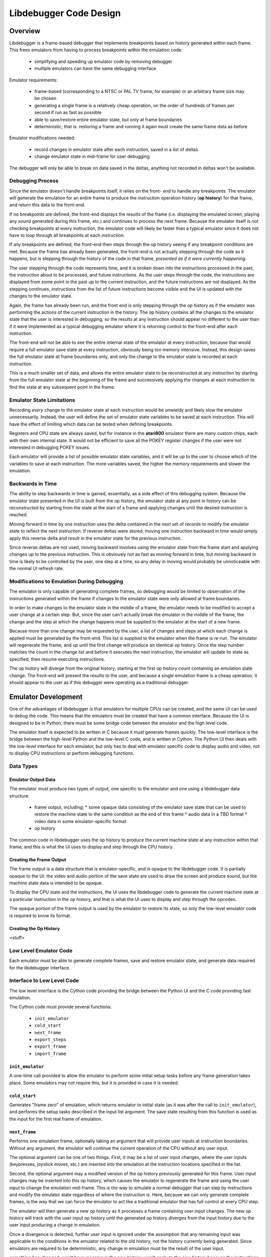 ==============================
Libdebugger Code Design
==============================


Overview
==========

Libdebugger is a frame-based debugger that implements breakpoints based on
history generated within each frame. This frees emulators from having to
process breakpoints within the emulation code:

 * simplifying and speeding up emulator code by removing debugger 
 * multiple emulators can have the same debugging interface

Emulator requirements:

 * frame-based (corresponding to a NTSC or PAL TV frame, for example) or an
   arbitrary frame size may be chosen
 * generating a single frame is a relatively cheap operation, on the order of
   hundreds of frames per second if run as fast as possible
 * able to save/restore entire emulator state, but only at frame boundaries
 * deterministic; that is: restoring a frame and running it again must create
   the same frame data as before

Emulator modifications needed:

 * record changes in emulator state after each instruction, saved in a list of
   deltas
 * change emulator state in mid-frame for user debugging

The debugger will only be able to break on data saved in the deltas, anything
not recorded in deltas won't be available.


Debugging Process
-------------------------

Since the emulator doesn't handle breakpoints itself, it relies on the front-
end to handle any breakpoints. The emulator will generate the emulation for an
entire frame to produce the instruction operation history (**op history**) for
that frame, and return this data to the front-end.

If no breakpoints are defined, the front-end displays the results of the frame
(i.e. displaying the emulated screen, playing any sound generated during this
frame, etc.) and continues to process the next frame. Because the emulator
itself is not checking breakpoints at every instruction, the emulator code will
likely be faster than a typical emulator since it does not have to loop through
all breakpoints at each instruction.

If any breakpoints are defined, the front-end then steps through the
op history seeing if any breakpoint conditions are met. Because the
frame has already been generated, the front-end is not actually stepping
through the code as it happens, but is stepping through the history of the code
in that frame, *presented as if it were currently happening*.

The user stepping through the code represents time, and it is broken down into
the instructions processed in the past, the instruction about to be processed,
and future instructions. As the user steps through the code, the instructions
are displayed from some point in the past up to the current instruction, and
the future instructions are not displayed. As the stepping continues,
instructions from the list of future instructions become visible and the UI is
updated with the changes to the emulator state.

Again, the frame has already been run, and the front end is only stepping
through the op history as if the emulator was performing the actions
of the current instruction in the history. The op history contains all
the changes to the emulator state that the user is interested in debugging,
so the results at any instruction should appear no different to the user than
if it were implemented as a typical debugging emulator where it is returning
control to the front-end after each instruction.

The front-end will not be able to see the entire internal state of the emulator
at every instruction, because that would require a full emulator save state at
every instruction, obviously being too memory intensive. Instead, this design
saves the full emulator state at frame boundaries only, and only the change to
the emulator state is recorded at each instruction.

This is a much smaller set of data, and allows the entire emulator state to be
reconstructed at any instruction by starting from the full emulator state at
the beginning of the frame and successively applying the changes at each
instruction to find the state at any subsequent point in the frame.


Emulator State Limitations
---------------------------------------

Recording *every* change to the emulator state at each instruction would be
unwieldy and likely slow the emulator unnecessarily. Instead, the user will
define the set of emulator state variables to be saved at each instruction.
This will have the effect of limiting which data can be tested when defining
breakpoints.

Registers and CPU state are always saved, but for instance in the **atari800**
emulator there are many custom chips, each with their own internal state. It
would not be efficient to save all the POKEY register changes if the user were
not interested in debugging POKEY issues.

Each emulator will provide a list of possible emulator state variables, and it
will be up to the user to choose which of the variables to save at each
instruction. The more variables saved, the higher the memory requirements and
slower the emulation.


Backwards in Time
--------------------------------------

The ability to step backwards in time is gained, essentially, as a side effect
of this debugging system. Because the emulator state presented in the UI is
built from the op history, the emulator state at any point in history
can be reconstructed by starting from the state at the start of a frame and
applying changes until the desired instruction is reached.

Moving forward in time by one instruction uses the delta contained in the next
set of records to modify the emulator state to reflect the next instruction. If
reverse deltas were stored, moving one instruction backward in time would
simply apply this reverse delta and result in the emulator state for the
previous instruction.

Since reverse deltas are not used, moving backward involves using the emulator
state from the frame start and applying changes up to the previous instruction.
This is obviously not as fast as moving forward in time, but moving backward in
time is likely to be controlled by the user, one step at a time, so any delay
in moving would probably be unnoticeable with the normal UI refresh rate.


Modifications to Emulation During Debugging
----------------------------------------------------

The emulator is only capable of generating complete frames, so debugging would
be limited to observation of the instructions generated within the frame if
changes to the emulator state were only allowed at frame boundaries.

In order to make changes to the emulator state in the middle of a frame, the
emulator needs to be modified to accept a user change at a certain step. But,
since the user can't actually break the emulator in the middle of the frame,
the change and the step at which the change happens must be supplied to the
emulator at the start of a new frame.

Because more than one change may be requested by the user, a list of changes
and steps at which each change is applied must be generated by the
front-end. This list is supplied to the emulator when the frame is re-run. The
emulator will regenerate the frame, and up until the first change will produce
an identical op history. Once the step number matches the count
in the change list and before it executes the next instruction, the emulator
will update its state as specified, then resume executing instructions.

The op history will diverge from the original history, starting at the
first op history count containing an emulation state change. The
front-end will present the results to the user, and because a single emulation
frame is a cheap operation, it should appear to the user as if this debugger
were operating as a traditional debugger.


Emulator Development
===============================

One of the advantages of libdebugger is that emulators for multiple CPUs can be
created, and the same UI can be used to debug the code. This means that the
emulators must be created that have a common interface. Because the UI is
designed to be in Python, there must be some bridge code between the emulator
and the high level code.

The emulator itself is expected to be written in C because it must generate
frames quickly. The low-level interface is the bridge between the high-level
Python and the low-level C code, and is written in Cython. The Python UI then
deals with the low-level interface for each emulator, but only has to deal with
emulator specific code to display audio and video, not to display CPU
instructions or perform debugging functions.

Data Types
--------------------



Emulator Output Data
~~~~~~~~~~~~~~~~~~~~~~~~~~

The emulator must produce two types of output, one specific to the emulator
and one using a libdebugger data structure:

 * frame output, including:
   * some opaque data consisting of the emulator save state that can be used to restore the machine state to the same condition as the end of this frame
   * audio data in a TBD format
   * video data in some emulator-specific format
 * op history

The common code in libdebugger uses the op history to produce the
current machine state at any instruction within that frame, and this is what
the UI uses to display and step through the CPU history.

Creating the Frame Output
~~~~~~~~~~~~~~~~~~~~~~~~~~~~~

The frame output is a data structure that is emulator-specific, and is opaque
to the libdebugger code. It is partially opaque to the UI: the video and audio
portion of the save state are used to draw the screen and produce sound, but
the machine state data is intended to be opaque.

To display the CPU state and the instructions, the UI uses the libdebugger code
to generate the current machine state at a particular instruction in the op
history, and that is what the UI uses to display and step through the opcodes.

The opaque portion of the frame output is used by the emulator to restore its
state, so only the low-level emulator code is required to know its format.


Creating the Op History
~~~~~~~~~~~~~~~~~~~~~~~~~~~~~~~~~~~~~

<stuff>



Low Level Emulator Code
-------------------------------

Each emulator must be able to generate complete frames, save and restore
emulator state, and generate data required for the libdebugger interface.


Interface to Low Level Code
--------------------------------------

The low level interface is the Cython code providing the bridge between the
Python UI and the C code providing fast emulation.

The Cython code must provide several functions:

 * ``init_emulator``
 * ``cold_start``
 * ``next_frame``
 * ``export_steps``
 * ``export_frame``
 * ``import_frame``

``init_emulator``
~~~~~~~~~~~~~~~~~~~~~~~~~

A one-time call provided to allow the emulator to perform some initial setup
tasks before any frame generation takes place. Some emulators may not require
this, but it is provided in case it is needed.

``cold_start``
~~~~~~~~~~~~~~~~~~~~~~~~

Generates "frame zero" of emulation, which returns emulator to initial state
(as it was after the call to ``init_emulator``), and performs the setup tasks
described in the input list argument. The save state resulting from this
function is used as the input for the first real frame of emulation.


``next_frame``
~~~~~~~~~~~~~~~~~~~~~~~~

Performs one emulation frame, optionally taking an argument that will provide
user inputs at instruction boundaries. Without any argument, the emulator will
continue the current operation of the CPU without any user input.

The optional argument can be one of two things. First, it may be a list of user
input changes, where the user inputs (keypresses, joystick moves, etc.) are
inserted into the emulation at the instruction locations specified in the
list.

Second, the optional argument may a modified version of the op history
previously generated for this frame. User input changes may be inserted into
this op history, which causes the emulator to regenerate the frame and
using the user input to change the emulation mid-frame. This is the way to
simulate a normal debugger that can step by instructions and modify the
emulator state regardless of where the instruction is. Here, because we can
only generate complete frames, is the way that we can force the emulator to act
like a traditional emulator that has full control at every CPU step.

The emulator will then generate a new op history as it processes a
frame containing user input changes. The new op history will track
with the user input op history until the generated op history
diverges from the input history due to the user input producing a change in
emulation.

Once a divergence is detected, further user input is ignored under the
assumption that any remaining input was applicable to the conditions in the
emulator related to the old history, not the history currently being generated.
Since emulators are required to be deterministic, any change in emulation must
be the result of the user input.


something has changed, won't have meaning in the new history. won't apply to
the new history because the instructions will change between this point and the
next user input. An user input change later on in the input op history
may not have bearing once the emulation changes, so it's

``export_steps``
~~~~~~~~~~~~~~~~~~~~~~~~~~~~~~~~~~~

Utility function to export the instruction steps taken to create the final
state of this frame. The instruction steps are what is used to display the
state of the emulator at any opcode within the frame.

``export_frame``
~~~~~~~~~~~~~~~~~~~~~~~~~~~~~~~~~~~

Utility function to export the current emulator state to a new array. As the
emulator only processes complete frames, this means the state of the emulator
can only be saved will be after the end of a frame.

If there is any user input history for the frame, the save state must include
that as well in order that it be correctly regenerated if the save state is
restored and the frame computed again.

``import_frame``
~~~~~~~~~~~~~~~~~~~~~~~~~~~~~~~~~~~

Utility function to import the current emulator state from an array previously
created from a call to ``export_frame``. The emulator will be returned to
condition at the end of the frame when the state was saved.


User Interface
==========================

The low level code 


Frame History: The Sequence of Frames
---------------------------------------------------------

The frame history at any point is a list of emulator frames starting from the
power-on state of the emulator to the current frame. Every frame must contain a
pointer to its parent, so the complete history back to the start of the
emulator can be traversed.

The front-end may allow branches, so in this case the frame history would be
defined as a tree structure, meaning any frame might have multiple children.
This would correspond to multiple execution paths; for example, this may happen
when a changes is made to a frame and the emulator is run again from that
frame. The original frame history can be retained, and the new history branches
off from the parent frame (the frame before the change was made).



op history
==================================

Every frame is broken down into the op history. It consists of 2
categories: operations and the changes produced by those operations. The
op history starts with a complete list of all the variables that will
be tracked by the debugger; at minimum: the registers, stack pointer, status
register and program counter. Other variables could be tracked as well, and to
minimize the size of the op history list, the list of variables of
interest could be specified at runtime as a subset of all the available
variables.


Encoding the op history
===============================================

The op history is allocated as a list of 32 bit unsigned integers,
where internally the entries are used as a 4 byte array. Each 4 bytes are
broken down into a single byte specifying the type and the remaining 3 bytes as
the payload. The meaning of the payload is dependent on the type.

  +------+-----+-----+-----+
  |  0   |  1  |  2  |  3  |
  +------+-----+-----+-----+
  | Type |    Payload      |
  +------+-----+-----+-----+

In C, this is defined as a 4 byte structure:

.. code-block::

   typedef struct {
      uint8_t type;
      uint8_t payload1;
      uint8_t payload2;
      uint8_t payload3;
   } instruction_delta_t;

The types are:

.. csv-table:: Record Types
   :widths: 10,90

   Type (hex), Description
   01, one byte register value (e.g. A, X, Y, SP, SR)
   02, two byte register value (e.g. scan line number 0 - 262)
   03, one byte value written to address
   04, one byte value read from address
   05, computed indirect address used in opcode
   06, program counter (PC)
   10, instruction PC, size, & additional opcode records
   28, frame start
   29, frame end
   2E, NMI start (e.g. DLI, VBI)
   2F, NMI end (e.g. DLI, VBI)
   30, referenced address
   80, user input: instruction number
   81, user input: one byte register value (e.g. A, X, Y, SP, SR, etc.)
   82, user input: two byte register value (e.g. scan line number 0 - 262)
   83, user input: one byte value at address
   86, user input: program counter (PC)
   88, user input: keypress
   89, user input: joystick
   8a, user input: paddle
   8b, user input: mouse
   E0, emulator configuration
   F0, machine state text pointer (text encoding of registers + opcode)
   F1, result text pointer (text encoding of what changed after this opcode)
   FF, disassembler type

The payload descriptions are:


01: One Byte Register Value
---------------------------------

Registers or internal emulator state that consists of one byte. For example,
the 6502 has 3 registers: A, X, and Y; a stack pointer; and a status register
that can fit in a single byte.

   +----+-------------+-------+--------+
   | 0  | 1           | 2     | 3      |
   +----+-------------+-------+--------+
   | 01 | Register ID | Value | unused |
   +----+-------------+-------+--------+

Registers are defined:

.. csv-table:: Register ID
   :widths: 10,90

   ID (hex), Register
   00, CC (color clock at start of instruction, ANTIC xpos in atari800)
   01, A
   02, X
   03, Y
   04, SP (stack pointer)
   05, SR (status register, aka flags)

02: Two Byte Register Value
---------------------------------

Registers or internal emulator state that consists of two bytes. Note that the
Program Counter is treated as a special case and has its own instruction
history type.

   +----+-------------+----+----+
   | 0  | 1           | 2  | 3  |
   +----+-------------+----+----+
   | 02 | Register ID | Lo | Hi |
   +----+-------------+----+----+

Registers are defined:

.. csv-table:: Register ID
   :widths: 10,90

   ID (hex), Register
   00, SL (scan line, ANTIC ypos in atari800)


03: One Byte Value Written to Address
------------------------------------------------

Records a change of a value in main memory

   +----+----+----+-------------+
   | 0  | 1  | 2  | 3           |
   +----+----+----+-------------+
   | 03 | Lo | Hi | New value   |
   +----+----+----+-------------+


04: One Byte Value Read From Address
------------------------------------------------

Records a value read from main memory

   +----+----+----+-------+
   | 0  | 1  | 2  | 3     |
   +----+----+----+-------+
   | 04 | Lo | Hi | Value |
   +----+----+----+-------+

.. _type05:

05: Computed Address Used as Target
---------------------------------------------------

A destination address in memory as the result of any opcode that uses any of
the following:

   * absolute address (e.g. LDA $3000)
   * absolute address plus indexing (e.g. LDA $2000,Y)
   * indirect address (e.g. JMP ($200))
   * indirect address plus indexing (e.g. LDA ($80),X)

must create an entry in the instruction list that holds that address that was
accessed:

   +----+----+----+--------+
   | 0  | 1  | 2  | 3      |
   +----+----+----+--------+
   | 05 | Lo | Hi | unused |
   +----+----+----+--------+


06: Program Counter (pc)
----------------------------------------------------------------------

Changing the program counter as the result of the opcode, other than proceeding
on to the next instruction, must create an entry with the new PC. Examples
would be JMP, JSR, Branch taken, NMI, etc.

   +----+----+----+--------+
   | 0  | 1  | 2  | 3      |
   +----+----+----+--------+
   | 06 | Lo | Hi | unused |
   +----+----+----+--------+

07: Branch Status
----------------------------------------------------------------------

Flag to indicate that a branch instruction occurred and if the branch was taken

   +----+--------+----+----+
   | 0  | 1      | 2  | 3  |
   +----+--------+----+----+
   | 07 | Taken? |  unused |
   +----+--------+----+----+

where Taken? is 01 if the branch was taken or 00 if not.

.. _type10:

10: Instruction PC, Size & Additional Opcode Records
----------------------------------------------------------------------

This entry type marks the start of a CPU instruction. This records the PC of
the instruction and the number of bytes making up the opcode.

   +----+----+----+------------------------+
   | 0  | 1  | 2  | 3                      |
   +----+----+----+------------------------+
   | 10 | Lo | Hi | opcode length in bytes |
   +----+----+----+------------------------+

This record also includes the opcode and operands in some additional 4-byte
records immediately following this entry. A pseudo-instruction will have an
opcode length of zero bytes, meaning that no additional records will be
included.

If the opcode length is greater than zero, the number of additional entries is
``(opcode length + 3 / 4)``, so one record if the opcode length is between 1
and 4 bytes, two records for opcode sizes between 5 and 8 bytes, etc. For
example, for a 5 byte opcode, the 2 extra records would be encoded as:

   +-----------+-----------+-----------+-----------+
   | 0         | 1         | 2         | 3         |
   +-----------+-----------+-----------+-----------+
   | Opcode    | Operand 1 | Operand 2 | Operand 2 |
   +-----------+-----------+-----------+-----------+
   | Operand 4 | unused    | unused    | unused    |
   +-----------+-----------+-----------+-----------+



28: Frame Start
---------------------------------

Flag for the frame start, simply occurs as the first entry into the list of
steps.

   +------+----+----+-----+
   |  0   | 1  | 2  |  3  |
   +------+----+----+-----+
   | 28   | Lo | Hi | XHi |
   +------+----+----+-----+

The frame number is a 24 bit unsigned integer where XHi will be zero until the
frame number becomes larger than 65535. Frame numbers start at 1, with zero
indicating the state of the machine immediately after power-on but before
executing any instructions.

29: Frame End
---------------------------------

Flag for the end of the frame, occurs as the last entry into the list of steps.

   +------+----+----+-----+
   |  0   | 1  | 2  |  3  |
   +------+----+----+-----+
   | 29   |    unused     |
   +------+----+----+-----+



2E: NMI Start (e.g. DLI, VBI)
----------------------------------------------------------------------

When an NMI occurs, this pseudo-instruction is generated to add an entry in the
UI.

   +----+----------+--------+--------+
   | 0  | 1        | 2      | 3      |
   +----+----------+--------+--------+
   | 2E | NMI type | unused | unused |
   +----+----------+--------+--------+

2F: NMI End
----------------------------------------------------------------------

At the end of an NMI, this psuedo-instruction is generated. Note that NMIs may
nest, so multiple NMI start records can appear before an NMI end record. There
must be a NMI end for every NMI start, but they may be separated by frame
boundaries.

   +----+----------+--------+--------+
   | 0  | 1        | 2      | 3      |
   +----+----------+--------+--------+
   | 2F | NMI type | unused | unused |
   +----+----------+--------+--------+

30: Referenced Address
----------------------------------------------------------------------

An opcode that references an address in memory by any of the following means:

   * absolute address (e.g. LDA $3000)
   * absolute address plus indexing (e.g. LDA $2000,Y)
   * indirect address (e.g. JMP ($200))
   * indirect address plus indexing (e.g. LDA ($80),X)

must create an entry in the instruction list that holds the address that is
specified by the opcode. Note this is different than a :ref:`Type 05 record
<type05>` because the Type 05 record indicates the *actual address used*, where
the Type 30 record stores the address encoded into the opcode.

   +----+----+----+--------+
   | 0  | 1  | 2  | 3      |
   +----+----+----+--------+
   | 30 | Lo | Hi | unused |
   +----+----+----+--------+

E0: Emulator Configuration
----------------------------------------------------------------------

Type E0 record are only used in :ref:`frame 0 <frame0>` for specifying the
intial power-on state of the emulator. They are variable-length records
consisting of the main E0 record and some number of additional records
described by the lengths encoded in the record:

   +----+----------------+----------------+----------------------------------+
   | E0 | config size Lo | config size Hi | text description length in bytes |
   +----+----------------+----------------+----------------------------------+

The config data and text description length describe additional 4 byte records
immediately following this record, in that order. Both the config data and text
description will start on a record (4-byte) boundary. The lengths will be
specified in the actual bytes, and the number of records will be calculated as
in the :ref:`Type 10 <type10>` record: ``(length + 3) / 4``.

For config data of 5 bytes and a text description of 13 bytes, the set of
records would look like:

   +----+----+----+----+
   | E0 | 05 | 00 | 0d |
   +----+----+----+----+
   | 41 | 54 | 41 | 52 |
   +----+----+----+----+
   | 49 | 00 | 00 | 00 |
   +----+----+----+----+
   | T  | V  |    | T  |
   +----+----+----+----+
   | Y  | P  | E  | :  |
   +----+----+----+----+
   |    | N  | T  | S  |
   +----+----+----+----+
   | C  | 00 | 00 | 00 |
   +----+----+----+----+

Note that the config data is opaque to the op history processing, it
is purely data for the emulator. Its size can be up to 64K in length, while the
text description is limited to 255 bytes.


F0: Machine State Text Pointer
----------------------------------------------------------------------

Placeholder entry in the instruction list for the generated text representing
the machine state of the emulator, including the values of the registers, the
program counter, and the the disassembly.

The 24-bit pointer is an offset into a separately allocated block of bytes that
contains C-style strings of ASCII (not Unicode) text representing the human-
readable output. Being C-style strings, the length is arbitrary and terminated
by a zero byte.

   +------+-----+-----+-----+
   |  0   |  1  |  2  |  3  |
   +------+-----+-----+-----+
   | F0   | 24-bit pointer  |
   +------+-----+-----+-----+

F1: Result Text Pointer
----------------------------------------------------------------------

Placeholder entry in the instruction list for the generated text representing
the change in state of the emulator resulting from the instruction given by the
Type F0 record, including registers that changed, addresses that were read
from, or addresses that were modified with new values.

The pointer is as defined in Type F0 records.

   +------+-----+-----+-----+
   |  0   |  1  |  2  |  3  |
   +------+-----+-----+-----+
   | F1   | 24-bit pointer  |
   +------+-----+-----+-----+

FF: Disassembler Type
----------------------------------------------------------------------

This record changes the disassembler type to the specified value, and remains
in effect until the next Type FF record is encountered.

   +----+-------------------+--------+--------+
   | 0  | 1                 | 2      | 3      |
   +----+-------------------+--------+--------+
   | FF | Disassembler type | unused | unused |
   +----+-------------------+--------+--------+

User Input Entries
==============================

There are two ways to get user input to the emulator. The first is in a separate array, passed to the emulator frame method. The second is during debugging when the user changes a value of some parameter in the middle of a frame
When the user is debugging and changes a value in mid-frame, these records will appear in the input history

80: User Input: instruction number
-------------------------------------------------

Flag to indicate the instruction number for the following user input records

   +------+----+----+-----+
   |  0   | 1  | 2  |  3  |
   +------+----+----+-----+
   | 28   | Lo | Hi | XHi |
   +------+----+----+-----+


81: User Input: One Byte Register Value
----------------------------------------------------------------------

82: User Input: Two Byte Register Value
----------------------------------------------------------------------

83: User Input: One Byte Value At Address
----------------------------------------------------------------------

86: User Input: Program Counter
----------------------------------------------------------------------





Displaying the Current Emulator State
=============================================

Presenting the user with the op history involves stepping through all
the deltas from the frame start until the desired instruction is reached.

For the first implementation of this system, no caching is performed. It is
postulated that the successive applying of the deltas will be fast enough so as
to be lost in the noise of the speed of the user advancing the UI. This will be
reevaluated once the implementation is written.

The debugger UI is expected to display information containing the processor
state, the current instruction, any labels, and other useful information. For
example:

.. code-block::

   260 102 | ff ad cc ---IZC ff c2ee  a9 00     lda #$00        A=00 
   260 104 | 00 ad cc ---IZC ff c2f0  91 04     sta (RAMLO),y   $adcc=00 (was ff) 
   260 110 | 00 ad cc ---IZC ff c2f2  d1 04     cmp (RAMLO),y   $adcc=00 
   261  10 | 00 ad cc ---IZC ff c2f4  f0 02     beq $c2f8       (taken) 
   261  13 | 00 ad cc ---IZC ff c2f8  c8        iny             Y=cd N=1 Z=0 
   261  15 | 00 ad cd N--I-C ff c2f9  d0 e9     bne $c2e4       (taken) 

Other displays in the user interface could display the complete memory of the
emulator, visualizations of memory accesses based on the op history,
or internal status of any memory-mapped hardware or coprocessors (like the GTIA
or ANTIC in the atari800 emulator). This is not an exhaustive list; many other
features are possible using the op history data.

To see the machine state at any point in the op history, a data
structure is needed to hold the successive application of the deltas contained
in the op history. An example of this structure is defined as follows:

.. code-block::

   typedef struct {
      uint32_t frame_number;

        /* instruction */
      uint16_t pc; /* special two-byte register for the PC */
      uint16_t opcode_ref_addr; /* address referenced in opcode */
      uint8_t instruction_length; /* number of bytes in current instruction */
      uint8_t instruction[255]; /* current instruction */

        /* result of instruction */
      uint8_t reg1[256]; /* single byte registers */
      uint16_t reg2[256]; /* two-byte registers */
      uint16_t computed_addr; /* computed address after indirection, indexing, etc. */
      uint8_t ram[256*256]; /* complete 64K of RAM */
      uint8_t access_type[256*256]; /* corresponds to RAM */
   } current_state_t;

Because the op history will have variable numbers of records for each
instruction, a lookup table is generated as a post-processing step by
libdebugger, after the emulator generates a frame. It is a simple list, indexed
by line number to be displayed in the UI, pointing to the index in the
op history list of the :ref:`Type 01 record <type01>` for the
instruction.

.. code-block::

   uint32_t instruction_lookup[...]; /* allocated */



Sample op history
-----------------------------------

This example is an op history for a 6502 emulator:

.. csv-table:: op history
   :widths: 10,10,10,10,10,40

   Entry, Record Type, B1, B2, B3, Description
   0, 10,00,80,00,PC = $8000, 0 bytes in the instruction: UI line #0
   1, 21,01,00,00,Frame #1 start
   2, 10,00,80,03,PC = $8000, 3 bytes in the instruction: UI line #1
   3, 20,00,60,00,INSTRUCTION: JSR $6000
   4, 03,ff,01,02,store low byte of return addr on stack
   5, 03,fe,01,80,store high byte of return addr on stack
   6, 01,04,fd,00,move stack pointer down by 2
   7, 06,00,60,00,PC changed to $6000
   8, 10,00,60,02,PC = $6000, 2 bytes in the instruction: UI line #2
   9, a9,00,00,00,INSTRUCTION: LDA #$00
   10, 01,01,00,00,register A = 0
   11, 01,05,02,00,status register = $02 (Z = 1)
   12, 10,02,60,02,PC = $6002, 2 bytes in the instruction: UI line #3
   13, 85,08,00,00,INSTRUCTION: STA $08
   14, 03,08,00,00,$0 stored in address $0008
   15, 10,04,60,01,PC = $6004, 1 bytes in the instruction: UI line #4
   16, 85,09,00,00,INSTRUCTION: STA $09
   17, 03,00,09,00,$0 stored in address $0009
   18, 10,04,60,01,PC = $6006, 1 bytes in the instruction: UI line #5
   19, 60,00,60,00,INSTRUCTION: RTS
   20, 01,04,ff,00,move stack pointer up by 2
   21, 06,03,80,00,PC Changed to $8004
   22, 10,00,80,02,PC = $8003, 2 bytes in the instruction: UI line #6
   23, a2,08,00,00,INSTRUCTION: LDX #$08
   24, 01,02,08,00,register X = 8
   25, 01,05,00,00,status register = $00 (Z = 0)
   26, 10,00,80,02,PC = $8005, 2 bytes in the instruction: UI line #7
   27, a2,08,00,00,INSTRUCTION: LDA $00,X
   28, 30,00,00,00,opcode references address $0000
   29, 05,08,00,00,computed address = $8 ($00 + X, X=8)
   30, 04,08,00,00,read value 0 from $08
   31, 01,02,08,00,register A = 8
   32, 01,05,02,00,status register = $02 (Z=1)
   33, 10,00,80,02,PC = $8007, 2 bytes in the instruction: UI line #8
   34, 95,08,00,00,INSTRUCTION: STA ($08),X
   35, 30,02,00,00,opcode references address $0008
   36, 05,08,00,00,computed address = $8 ($08=0, $09=0, ($08)=0, 0 + X, X=8)
   37, 03,08,00,08,write value 8 to $08
   38, 10,09,80,00,PC = $8009, 0 bytes in the instruction: UI line #9
   39, 2e,02,00,00,NMI start: DLI
   40, 03,ff,01,09,store low byte of return addr on stack
   41, 03,fe,01,80,store high byte of return addr on stack
   42, 03,fd,01,02,store status register on stack
   43, 01,04,fc,00,move stack pointer down by 3
   44, 01,05,06,00,status register = $06 (I=1, Z=1)
   45, 06,00,c0,00,PC changed to $c000
   46, 10,00,c0,03,PC = $c000, 3 bytes in instruction: UI line #10
   47, 2c,0f,d4,00,INSTRUCTION: BIT $d40f (NMIRES)
   48, 30,0f,d4,00,opcode references $d40f
   49, 01,04,84,00,status register = $80 (DLI bit set: N=1, I=1, Z=0)
   50, 10,03,c0,02,PC = $c003, 2 bytes in instruction: UI line #11
   51, 30,1a,00,00,INSTRUCTION: BMI $c01f
   52, 30,1f,c0,00,opcode references $c01f
   53, 07,01,00,00,branch taken
   54, 06,1f,c0,00,PC Changed to $c01f
   55, 10,1f,c0,02,PC = $c01f, 1 bytes in instruction: UI line #12
   56, 40,00,00,00,INSTRUCTION: RTI
   57, 01,05,02,00,status register = $02
   58, 06,09,80,00,PC Changed to $8009
   59, 10,09,80,00,PC = $8009, 0 bytes in the instruction: UI line #13
   60, 2f,02,00,00,NMI end: DLI
   61, 10,09,80,01,PC = $8009, 1 bytes in the instruction: UI line #13
   62, 38,00,00,00,INSTRUCTION: SEC
   63, 01,05,03,00,status register = $03 (Z=1, C=1)
   64, 10,09,80,00,PC = $800a, 0 bytes in the instruction: UI line #14
   65, 29,00,00,00,Frame end

For this simple 6502 emulator with 16 bytes ram, the ``current_state_t`` structure could be cast to this:

.. code-block::

   typedef struct {
      uint32_t frame_number;

        /* instruction */
      uint16_t pc;
      uint16_t opcode_ref_addr;
      uint8_t instruction_length; /* number of bytes in current instruction */
      uint8_t instruction[255]; /* current instruction */

        /* result of instruction */
      uint8_t color_clock;
      uint8_t a;
      uint8_t x;
      uint8_t y;
      uint8_t sp;
      uint8_t sr;
      uint8_t reg1[250]; /* filler */
      uint16_t scan_line;
      uint16_t reg2[255];
      uint8_t ram[65536];
      uint8_t access_type[65536];
   } current_state_t;

This structure is filled at the beginning of the frame and modified by the
op history deltas as instructions are processed for display in the UI. At the beginning of the frame, the emulator state is copied directly into the structure. At power-on, this data might be:

.. code-block::

   current_state_t c;
   c.frame_number = 0;
   c.pc = 0;
   c.instruction_length = 0;
   c.a = 0;
   c.x = 0;
   c.y = 0;
   c.sp = 0xff;
   c.sr = 0;
   c.color_clock = 0;
   c.scan_line = 0;
   memcpy(c.ram, emulator_ram, 65536);
   memset(c.access_type, 0, 65536);

As instructions are processed by the UI for display, the deltas are used to
modify this structure. Using the example above, the UI uses the
``instruction_lookup`` array to determine which history entry starts the
definition for the text display. For the example above, it contains these
values:

   0, 2, 8, 11, 15, 18, 26, 33, 38, 46, 50, 55, 59, 61, 64

which maps the line number that will hold the text representation of this
instruction to the position in the op history array of the Type 10
record (or Type 0 record in the case of the very first entry).

Index 0 of this array points to the frame start entry:

.. csv-table:: op history, index 0 - 1
   :widths: 10,10,10,10,10,40

   0, 10,00,80,00,PC = $8000, 0 bytes in the instruction: UI line #0
   1, 21,01,00,00,Frame #1 start

so when UI line #0 gets requested by the UI, the ``current_state_t`` array is modified by the Type 10 and Type 21 records to become:

.. code-block::

   c.frame_number = 1;

   /* instruction */
   c.pc = 0x8000;
   c.instruction_length = 0;

   /* results */
   c.a = 0;
   c.x = 0;
   c.y = 0;
   c.sp = 0xff;
   c.sr = 0;
   c.color_clock = 0;
   c.scan_line = 0;

which may be cached or recomputed when needed again. Were it to be cached, it
would be associated with UI line #0. Note that this means the
``current_state_t`` data associated with an output text line is the instruction
on that line with the state of the machine *after* that instruction is
executed.

This state also becomes the input for the next instruction. Index 1 of the
``instruction_lookup`` array points to this sequence of deltas:

.. csv-table:: op history, index 2 - 7
   :widths: 10,10,10,10,10,40

   2, 10,00,80,03,PC = $8000, 3 bytes in the instruction: UI line #1
   3, 20,00,60,00,INSTRUCTION: JSR $6000
   4, 03,02,ff,01,store low byte of return addr on stack
   5, 03,80,fe,01,store high byte of return addr on stack
   6, 01,04,fd,00,move stack pointer down by 2
   7, 06,00,60,00,PC changed to $6000

the ``current_state_t`` structure is modified by all the history entries through entry index 7 to become the results of executing that instruction:

.. code-block::

   c.frame_number = 1;

   /* instruction */
   c.pc = 0x8000;
   c.instruction_length = 3;
   c.instruction[0] = 0x20
   c.instruction[1] = 0x00
   c.instruction[2] = 0x60

   /* results */
   c.a = 0;
   c.x = 0;
   c.y = 0;
   c.sp = 0xfd;
   c.sr = 0;
   c.color_clock = 0;
   c.scan_line = 0;
   c.ram[0x1ff] = 0x02;
   c.access_type[0x1ff] = ACCESS_TYPE_WRITE;
   c.ram[0x1fe] = 0x80;
   c.access_type[0x1fe] = ACCESS_TYPE_WRITE;
   c.access_type[0x8000] = ACCESS_TYPE_EXECUTE;
   c.access_type[0x8001] = ACCESS_TYPE_EXECUTE;
   c.access_type[0x8002] = ACCESS_TYPE_EXECUTE;

and is cached (if caching is implemented) as the emulator state for UI line #1.


Creating op history in Emulator
===============================================

The libdebugger code includes some convenience functions to create op history. At the start of an emulation frame, a call to:

.. code-block::

   step_history_t *create_instruction_history(int max_delta, int max_ui_lines);

will return data storage space for the op history that will be built
as the emulation processes opcodes during the frame. The ``step_history_t``
structure is defined as:

.. code-block::

   typedef struct {
      uint32_t frame_number;
      uint32_t max_delta;
      uint32_t num_delta; /* current count of deltas */
      uint32_t max_instruction_lookup;
      uint32_t num_instruction_lookup; /* current count of ui lines */
   } step_history_t;

The parameters ``max_delta`` and ``max_instruction_lookup`` is not precisely
known at the start of any emulation frame because opcodes take different number
of clock cycles. So, it is advisable to overestimate the number during this
call. The code actually reuses the same data for every emulation frame, and the
call to:

.. code-block::

   step_history_t *copy_instruction_history(step_history_t *source);

will create a copy of the working op history that is sized to exactly
hold the data. It will look at the array sizes determined by ``num_delta`` and
``num_instruction_lookup`` and create allocated sizes for ``delta`` and
``instruction_lookup`` that exactly match those numbers.

Internally, the code allocates one block of memory for the size of the
``step_history_t`` structure *plus* the sizes of the deltas and ui line lookup
table, and partitions that into 3 areas with the delta and ui line lookup
pointers using addresses within this allocation.

For example, in a 64 bit system, ``sizeof(step_history_t)`` is 20 bytes, and if
there are 10,000 entries in the ``delta`` array and 2000 in the
``instruction_lookup`` array, the allocation would be ``20 + 10000*4 + 2000*4``
or 48020 bytes in a single array:

   +----+---------------------------------------+-------------+
   | 20 |                 40000                 |    8000     |
   +----+---------------------------------------+-------------+

The ``delta`` pointer would then point to 20 bytes beyond the start of the
array, and the ``instruction_lookup`` points to 40020 bytes after the start of the
array.

The call to ``finalize_instruction_history`` uses the counts of the entries in
both allocated arrays to allocate a new block of memory with no wasted space.
Using the example above, if ``num_delta = 4055`` and ``num_instruction_lookup =
822``,  the exactly-fitted allocation would be ``20 + 4055*4 + 822*4`` or 19528
bytes:

   +----+-------------------+------+
   | 20 |       16220       | 3288 |
   +----+-------------------+------+


Emulation Frame Storage
=================================

An emulation frame consists of the save state of the machine, the video and
audio output resulting from that frame, and the exactly-fitted
``step_history_t`` array as described above.

All this data is from the *end* of the frame, meaning it is the state of the
machine when the frame is complete. To re-run the frame, the machine state from
the *previous* frame must be loaded, then the instructions making up this frame
executed. In other words, the instructions making up the ``step_history_t``
array transform the machine state from the previous frame's end state to the
current frame's end state.

.. _frame0:

Frame 0: Emulator Configuration Frame
---------------------------------------------------

The emulation frame starting from power-on is a special case, since there is no
previous frame in this case. Frame number 0 is marked as the power-off state,
so the end of frame 0 is the power-on state. This means frame number 1 is the
first frame that contains CPU instructions and a real machine state. Restoring
frame 1 is essentially cold-starting the computer as the machine state will be
reset to the same power-on conditions as defined in frame 0.

Frame 0 can be thought of as the emulator configuration frame, so any data
needed to set up the emulator can be stored in this frame's instruction
history. This configuration data can be TV type (PAL vs NTSC), RAM size,
Operating System Version, ROM cartridges present, and even machine type (in the
case of an emulator that supports multiple machines like the atari800 emulator
supporting both the Atari 8-bit computers and the Atari 5200 game system).


Emulator Operation
================================

With libdebugger, the emulator only processes full frames and leaves all post-
processing (including debugging!) to the front-end UI.

The interface into the emulator is therefore small. All that is required is:

 * emulator cold-start boot configuration
 * emulator export machine state to buffer
 * emulator import machine state from buffer
 * emulator process frame

The example function below are from a sample implementation emulator called
**lib6502**, a simple 6502 emulator with optional support for some Apple ][+
features.

Cold-Start Boot Configuration
----------------------------------

The cold start configuration function takes a list of parameters to set up the
emulator before any instructions are executed. The ``lib6502_clear_config``
function should be called before any calls to ``lib6502_add_config_data``. Note
that ``lib6502_add_config_data`` may be called an arbitrary number of times
before any frames are generated, but when the emulator is processing frame 1
and beyond, calls are ignored and an error is returned.

If the emulator is restored to frame 0 or a call to ``lib6502_reset_emulator``
is made, calls can be made to reconfigure the emulator. A call to
``lib6502_clear_config`` is implicit in the call to ``lib6502_reset_emulator``.

.. code-block::

   int lib6502_reset_emulator();
   int lib6502_clear_config();
   int lib6502_add_config_data(uint8_t *config_data, uint8_t *description);

Export Save State
--------------------------

This function fills a buffer with the save state of the machine, such that a
call to the restore function below will return the emulator to the same
internal state as when it was saved.

.. code-block::

   int lib6502_export_frame(lib6502_state_t *buf);

Import Save State
--------------------------

This function restores the emulator internal state using the previously
imported buffer exported through the function above.

.. code-block::

   int lib6502_import_frame(lib6502_state_t *buf);

Process Frame
-------------------------------------

This is the only emulation function available: process a complete emulation
frame. It starts from the current internal state of the emulator and executes
instructions to complete one TV frame of emulation.

.. note::

   The final instruction of a frame may cross the frame boundary if cycle count
   is higher than the number of cycles remaining in the frame. If this happens,
   the subsequent frame will not begin at cycle zero of the frame, but will
   skip the number of extra cycles in from the previous frame.

The emulator is expected to maintain an step_history_t buffer that is used
during the emulation. It must be large enough to handle a frame's worth of
instructions. When the frame is complete, this internal buffer is reallocated
to truncate any extra space and pack it as small as possible, and the pointer
to this reallocated structure is returned as the value of the function.

.. code-block::

   step_history_t *lib6502_next_frame(step_history_t *original, step_history_t *input);

The ``original`` argument is used for debugging when the user has changed a
value mid-frame. The op history can be modified by inserting some Type
8x records before a Type 10 record. Once the first difference occurs between
the original history list and the output history list, subsequent user input
found in the modified original list will be ignored. The act of inserting input
changes invalidates the remainder of the original op history.

After inserting user input and running the frame, the output instruction
history will have the user input records inserted into the op history.
This new output history can also be used as the original history to regenerate
this frame, and the output will be identical to itself. Additional user inputs
may even be inserted into this new output history as well, though subject to
the above that history is invalidated after new user input. Should the user
input be inserted after other user input instead of before, only the portion of
the op history after the insert will be invalidated, keeping the prior
user input.

The ``input`` argument can be used to supply user input before processing any
instructions, or can be tied to an instruction number and the input will be
delayed until that step number is reached. This can be used in
combination with the ``original`` argument, and the input will be inserted
before the specified instructions in the output op history list.
Again, all op history after new user input will be invalidated.

The arguments may be ``NULL`` in which case the frame will be processed
normally.


Utility Functions in libdebugger
===================================================

Libdebugger has functions to help process op history lists and
generate data useful for postprocessing.

 * calculate the current state of the machine
 * calculate the memory access statistics for the frame

Current State
-------------------------------

The current state of the machine at some step number is available with:

.. code-block::

   void libdebugger_calc_current_state(current_state_t *buf, step_history_t *h, int step_number);

An step number of 0 is the state at the beginning of the frame, and -1 will
provide the state at the end of the frame. Any positive number will be clamped
to the largest instruction number and the state returned will be the state of
the machine *immediately before that instruction*.


Memory Access
-------------------------------

The memory access statistics is an array that parallels the emulator's RAM,
describing each type of memory access. For each instruction that accesses
memory, either by reading it, writing to it, being executed, or other emulator-
specific actions (like being used for display memory or a display list in the
atari800 emulator), a flag is stored referencing that memory location.

The flags are defined in libdebugger.h:

.. code-block::

   /* lower 4 bits: bit access flags */
   #define ACCESS_TYPE_READ 1
   #define ACCESS_TYPE_WRITE 2
   #define ACCESS_TYPE_EXECUTE 4

   /* upper 4 bits: type of access, not a bit field */
   #define ACCESS_TYPE_VIDEO 0x10
   #define ACCESS_TYPE_DISPLAY_LIST 0x20
   #define ACCESS_TYPE_CHBASE 0x30
   #define ACCESS_TYPE_PMBASE 0x40
   #define ACCESS_TYPE_CHARACTER 0x50
   #define ACCESS_TYPE_HARDWARE 0x60

The memory access array is defined in the ``current_state_t`` structure and is
updated during calls to ``libdebugger_calc_current_state``.

The front-end can use the memory access type to create a graphical display
showing the areas of memory used in this frame of emulation.


Debugging with Libdebugger
========================================

Finally we get to debugging! This design allows any emulator that implements
the libdebugger op history to use the same debugging code. That means
the same user interface can be applied across emulators, simplifying
development on multiple platforms by not being dependent on individual
emulators with their unique debugging commands.

Debugging works by examining the ``current_state_t`` structure to see if any
breakpoint conditions are true. Breakpoints are checked at every Type 10
record, which checks if the previous instruction caused a change or the PC
matches the PC in the Type 10 record. This is how regular debuggers work,
except instead of checking the op history after the fact, they are
checking as the emulator processes the instructions.

For each frame, the op history contains the ``instruction_lookup``
array which allows stepping by instruction. This array holds the locations of
all Type 10 records in the op history. At the start of the frame,
``instruction_lookup[0]`` is zero, which is the signal to populate the current
state from the save state from the previous frame. Any deltas are applied to
reach the history entry just before ``instruction_lookup[1]`` and the
breakpoint conditions are checked. If no breakpoint matches, the deltas
starting at ``instruction_lookup[1]`` are applied until the entry immediately
before ``instruction_lookup[2]`` and the breakpoint conditions are checked
there. And so on: the deltas are applied until the entry just before the next
Type 10 record and the breakpoint conditions are checked.

If a breakpoint condition matches, control returns to the user program with the
breakpoint ID that matched, the instruction number, and the current state of
the machine so the UI can be updated to show the breakpoint.

The breakpoint match means that the currently processed instruction has met
some condition, so breakpoints don't occur before an instruction, they occur
after. For example, breaking on a read of the address $8000 in the following
code:

.. code-block::

   6000  LDA $7fff
   6003  STA $3fff
   6006  LDA $8000
   6009  STA $4000

would occur after the ``LDA $8000`` command has executed and changed the
machine's current state to reflect the read of the $8000 address. The PC would
show $6009, but that instruction (the ``STA $4000``) will not yet have
executed.


Front End Development
=====================================

The front-end driving the emulator will have to maintain the array (or tree) of
frame save states. As the emulator generates a frame, it returns the save state
information for that frame and any output generated (video, audio).

Frame 0 is the initial condition of the emulator, including the configuration,
before any instructions are processed. The save state at the end of frame 0 is
used as input for frame 1, which is the first frame that processes
instructions. (Essentially, the CPU is turned on with the first instruction of
frame 1.) At the end of the frame, the front- end must store the save state for
frame 1, which is then used as the input for frame 2. And so on.

The data stored for a frame is the results of processing that frame, so the UI
should be clear that save state for frame 1 is the internal state of the
emulator at the *end* of frame 1. The front-end must also make it clear that
restoring the emulator to frame 1 restores the emulator to the condition at the
*end* of frame 1. Resuming emulation from there means the CPU starts from the
end of frame 1, which is equivalent to starting from frame 2.

The video and audio saved at the end of the frame are the only outputs that
should be used from the save state to display to the user. Everything else
displayed it the UI (all other data displays) should use the
``current_state_t`` array as produced by the call to
``libdebugger_calc_current_state``. Calling that function with an instruction
count of ``-1`` will produce the current state at the end of the frame and is
the one place after the start of the op history where stepping through
the entire history is not necessary; the ``current_state_t`` will be populated
directly from the save state.

The current state array is allocated by the front end and the pointer passed to
``libdebugger_calc_current_state`` so that a Segment can be defined and viewers
can directly access that data as it is updated.

